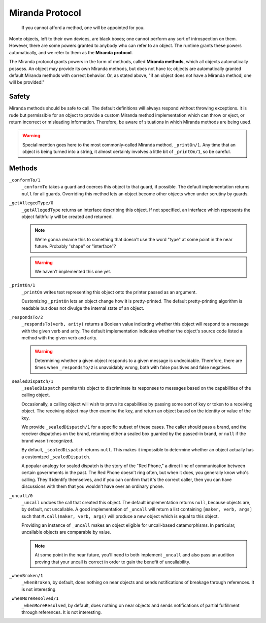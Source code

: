 ================
Miranda Protocol
================

.. epigraph::
    If you cannot afford a method, one will be appointed for you.

Monte objects, left to their own devices, are black boxes; one cannot perform
any sort of introspection on them. However, there are some powers granted to
anybody who can refer to an object. The runtime grants these powers
automatically, and we refer to them as the **Miranda protocol**.

The Miranda protocol grants powers in the form of methods, called **Miranda
methods**, which all objects automatically possess. An object may provide its
own Miranda methods, but does not have to; objects are automatically granted
default Miranda methods with correct behavior. Or, as stated above, "if an
object does not have a Miranda method, one will be provided."

Safety
======

Miranda methods should be safe to call. The default definitions will always
respond without throwing exceptions. It is rude but permissible for an object
to provide a custom Miranda method implementation which can throw or eject, or
return incorrect or misleading information. Therefore, be aware of situations
in which Miranda methods are being used.

.. warning::
    Special mention goes here to the most commonly-called Miranda method,
    ``_printOn/1``. Any time that an object is being turned into a string, it
    almost certainly involves a little bit of ``_printOn/1``, so be careful.

Methods
=======

``_conformTo/1``
    ``_conformTo`` takes a guard and coerces this object to that guard, if
    possible. The default implementation returns ``null`` for all guards.
    Overriding this method lets an object become other objects when under
    scrutiny by guards.

``_getAllegedType/0``
    ``_getAllegedType`` returns an interface describing this object. If not
    specified, an interface which represents the object faithfully will be
    created and returned.

    .. note::
        We're gonna rename this to something that doesn't use the word "type"
        at some point in the near future. Probably "shape" or "interface"?

    .. warning::
        We haven't implemented this one yet.

``_printOn/1``
    ``_printOn`` writes text representing this object onto the printer passed
    as an argument.

    Customizing ``_printOn`` lets an object change how it is pretty-printed.
    The default pretty-printing algorithm is readable but does not divulge the
    internal state of an object.

``_respondsTo/2``
    ``_respondsTo(verb, arity)`` returns a Boolean value indicating whether
    this object will respond to a message with the given verb and arity. The
    default implementation indicates whether the object's source code listed a
    method with the given verb and arity.

    .. warning::
        Determining whether a given object responds to a given message is
        undecidable. Therefore, there are times when ``_respondsTo/2`` is
        unavoidably wrong, both with false positives and false negatives.

``_sealedDispatch/1``
    ``_sealedDispatch`` permits this object to discriminate its responses to
    messages based on the capabilities of the calling object.

    Occasionally, a calling object will wish to prove its capabilities by
    passing some sort of key or token to a receiving object. The receiving
    object may then examine the key, and return an object based on the
    identity or value of the key.

    We provide ``_sealedDispatch/1`` for a specific subset of these cases. The
    caller should pass a brand, and the receiver dispatches on the brand,
    returning either a sealed box guarded by the passed-in brand, or ``null``
    if the brand wasn't recognized.

    By default, ``_sealedDispatch`` returns ``null``. This makes it impossible
    to determine whether an object actually has a customized
    ``_sealedDispatch``.

    A popular analogy for sealed dispatch is the story of the "Red Phone," a
    direct line of communication between certain governments in the past. The
    Red Phone doesn't ring often, but when it does, you generally know who's
    calling. They'll identify themselves, and if you can confirm that it's
    the correct caller, then you can have discussions with them that you
    wouldn't have over an ordinary phone.

``_uncall/0``
    ``_uncall`` undoes the call that created this object. The default
    implementation returns ``null``, because objects are, by default, not
    uncallable. A good implementation of ``_uncall`` will return a list
    containing ``[maker, verb, args]`` such that ``M.call(maker, verb, args)``
    will produce a new object which is equal to this object.

    Providing an instance of ``_uncall`` makes an object eligible for
    uncall-based catamorphisms. In particular, uncallable objects are
    comparable by value.

    .. note::
        At some point in the near future, you'll need to both implement
        ``_uncall`` and also pass an audition proving that your uncall is
        correct in order to gain the benefit of uncallability.

``_whenBroken/1``
    ``_whenBroken``, by default, does nothing on near objects and sends
    notifications of breakage through references. It is not interesting.

``_whenMoreResolved/1``
    ``_whenMoreResolved``, by default, does nothing on near objects and sends
    notifications of partial fulfillment through references. It is not
    interesting.
